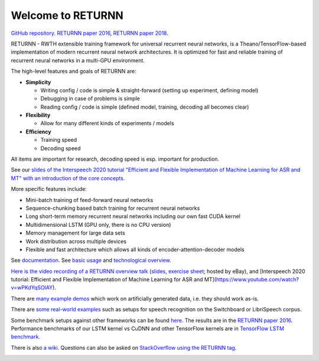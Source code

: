 ==================
Welcome to RETURNN
==================

`GitHub repository <https://github.com/rwth-i6/returnn>`__.
`RETURNN paper 2016 <https://arxiv.org/abs/1608.00895>`_,
`RETURNN paper 2018 <https://arxiv.org/abs/1805.05225>`_.

RETURNN - RWTH extensible training framework for universal recurrent neural networks,
is a Theano/TensorFlow-based implementation of modern recurrent neural network architectures.
It is optimized for fast and reliable training of recurrent neural networks in a multi-GPU environment.

The high-level features and goals of RETURNN are:

* **Simplicity**

  * Writing config / code is simple & straight-forward (setting up experiment, defining model)
  * Debugging in case of problems is simple
  * Reading config / code is simple (defined model, training, decoding all becomes clear)

* **Flexibility**

  * Allow for many different kinds of experiments / models

* **Efficiency**

  * Training speed
  * Decoding speed

All items are important for research, decoding speed is esp. important for production.

See our `slides of the Interspeech 2020 tutorial "Efficient and Flexible Implementation of Machine Learning for ASR and MT" with an introduction of the core concepts <https://www-i6.informatik.rwth-aachen.de/publications/download/1154/Zeyer--2020.pdf>`__.

More specific features include:

- Mini-batch training of feed-forward neural networks
- Sequence-chunking based batch training for recurrent neural networks
- Long short-term memory recurrent neural networks
  including our own fast CUDA kernel
- Multidimensional LSTM (GPU only, there is no CPU version)
- Memory management for large data sets
- Work distribution across multiple devices
- Flexible and fast architecture which allows all kinds of encoder-attention-decoder models

See `documentation <http://returnn.readthedocs.io/>`__.
See `basic usage <https://returnn.readthedocs.io/en/latest/basic_usage.html>`__
and `technological overview <https://returnn.readthedocs.io/en/latest/tech_overview.html>`__.

`Here is the video recording of a RETURNN overview talk <https://www-i6.informatik.rwth-aachen.de/web/Software/returnn/downloads/workshop-2019-01-29/01.recording.cut.mp4>`_
(`slides <https://www-i6.informatik.rwth-aachen.de/web/Software/returnn/downloads/workshop-2019-01-29/01.returnn-overview.session1.handout.v1.pdf>`__,
`exercise sheet <https://www-i6.informatik.rwth-aachen.de/web/Software/returnn/downloads/workshop-2019-01-29/01.exercise_sheet.pdf>`__;
hosted by eBay),
and [Interspeech 2020 tutorial: Efficient and Flexible Implementation of Machine Learning for ASR and MT](https://www.youtube.com/watch?v=wPKdYqSOlAY).

There are `many example demos <https://github.com/rwth-i6/returnn/blob/master/demos/>`_
which work on artificially generated data,
i.e. they should work as-is.

There are `some real-world examples <https://github.com/rwth-i6/returnn-experiments>`_
such as setups for speech recognition on the Switchboard or LibriSpeech corpus.

Some benchmark setups against other frameworks
can be found `here <https://github.com/rwth-i6/returnn-benchmarks>`_.
The results are in the `RETURNN paper 2016 <https://arxiv.org/abs/1608.00895>`_.
Performance benchmarks of our LSTM kernel vs CuDNN and other TensorFlow kernels
are in `TensorFlow LSTM benchmark <https://returnn.readthedocs.io/en/latest/tf_lstm_benchmark.html>`__.

There is also `a wiki <https://github.com/rwth-i6/returnn/wiki>`_.
Questions can also be asked on
`StackOverflow using the RETURNN tag <https://stackoverflow.com/questions/tagged/returnn>`_.

.. image:: https://github.com/rwth-i6/returnn/workflows/CI/badge.svg
    :target: https://github.com/rwth-i6/returnn/actions
